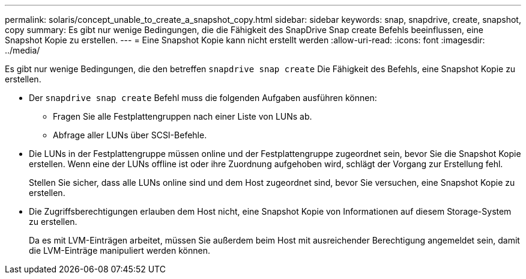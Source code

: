 ---
permalink: solaris/concept_unable_to_create_a_snapshot_copy.html 
sidebar: sidebar 
keywords: snap, snapdrive, create, snapshot, copy 
summary: Es gibt nur wenige Bedingungen, die die Fähigkeit des SnapDrive Snap create Befehls beeinflussen, eine Snapshot Kopie zu erstellen. 
---
= Eine Snapshot Kopie kann nicht erstellt werden
:allow-uri-read: 
:icons: font
:imagesdir: ../media/


[role="lead"]
Es gibt nur wenige Bedingungen, die den betreffen `snapdrive snap create` Die Fähigkeit des Befehls, eine Snapshot Kopie zu erstellen.

* Der `snapdrive snap create` Befehl muss die folgenden Aufgaben ausführen können:
+
** Fragen Sie alle Festplattengruppen nach einer Liste von LUNs ab.
** Abfrage aller LUNs über SCSI-Befehle.


* Die LUNs in der Festplattengruppe müssen online und der Festplattengruppe zugeordnet sein, bevor Sie die Snapshot Kopie erstellen. Wenn eine der LUNs offline ist oder ihre Zuordnung aufgehoben wird, schlägt der Vorgang zur Erstellung fehl.
+
Stellen Sie sicher, dass alle LUNs online sind und dem Host zugeordnet sind, bevor Sie versuchen, eine Snapshot Kopie zu erstellen.

* Die Zugriffsberechtigungen erlauben dem Host nicht, eine Snapshot Kopie von Informationen auf diesem Storage-System zu erstellen.
+
Da es mit LVM-Einträgen arbeitet, müssen Sie außerdem beim Host mit ausreichender Berechtigung angemeldet sein, damit die LVM-Einträge manipuliert werden können.


